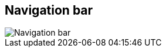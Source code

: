 ifdef::pdf-theme[[[area-nav-bar-0,Navigation bar]]]
ifndef::pdf-theme[[[area-nav-bar-0,Navigation bar image:helgobox::generated/screenshots/elements/area/nav-bar-0.png[width=50, pdfwidth=8mm]]]]
== Navigation bar

image::helgobox::generated/screenshots/elements/area/nav-bar-0.png[Navigation bar, role="related thumb right", float=right]




